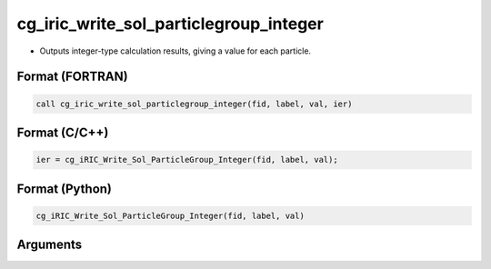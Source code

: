 cg_iric_write_sol_particlegroup_integer
==============================================

-  Outputs integer-type calculation results, giving a value for each particle.

Format (FORTRAN)
------------------
.. code-block:: fortran

   call cg_iric_write_sol_particlegroup_integer(fid, label, val, ier)

Format (C/C++)
----------------
.. code-block:: c

   ier = cg_iRIC_Write_Sol_ParticleGroup_Integer(fid, label, val);

Format (Python)
----------------
.. code-block:: python

   cg_iRIC_Write_Sol_ParticleGroup_Integer(fid, label, val)

Arguments
---------

.. csv-table:: Arguments of cg_iric_write_sol_particlegroup_integer
   :file: cg_iric_write_sol_particlegroup_integer_args.csv
   :header-rows: 1
